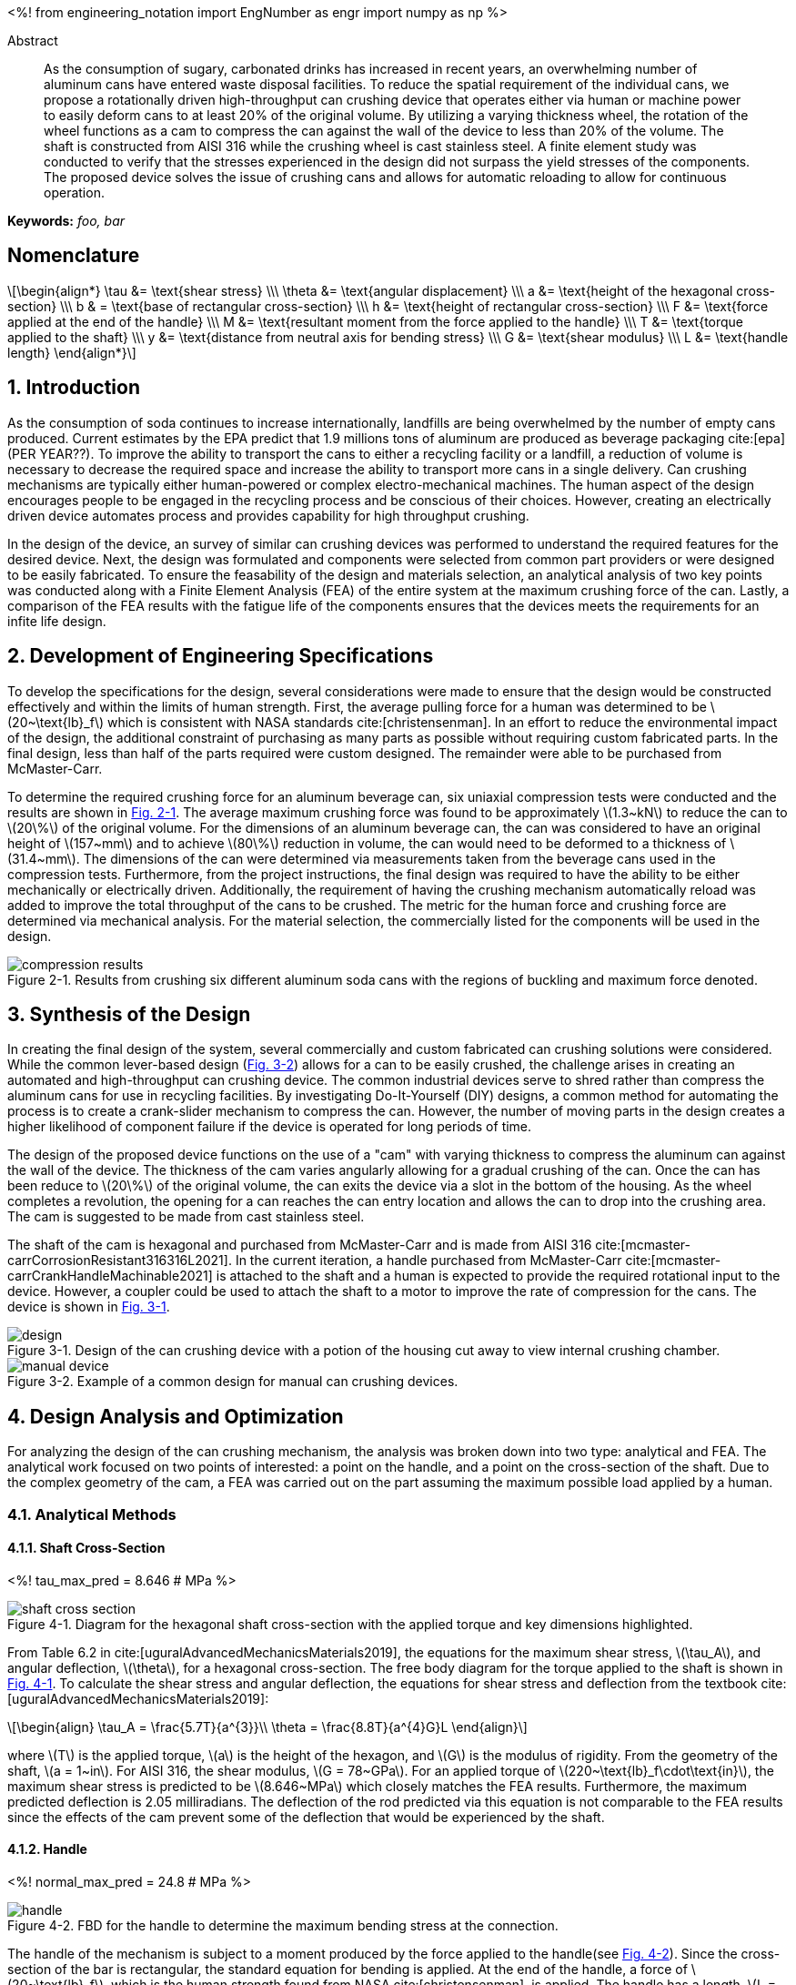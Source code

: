 // document metadata
= Final Project
Joby M. Anthony III <jmanthony1@liberty.edu>; Carson W. Farmer <cfarmer6@liberty.edu>
:affiliation: PhD Students
:document_version: 1.0
:revdate: April 27, 2022
// :description: 
:keywords: foo, bar
:imagesdir: ./ENGR-527_727-WeCANDoIt-Final_Project
:bibtex-file: ENGR-527_727-WeCANDoIt-Final_Project.bib
:toc: auto
:xrefstyle: short
// :sectnums: |,all|
:chapter-refsig: Chap.
:section-refsig: Sec.
:stem: latexmath
:eqnums: AMS
:stylesdir: C:/Users/jmanthony1/Documents/GitHub/WeCANDoIt/Asciidoc/Document
// :stylesdir: C:/Users/cfarmer6/Documents/GitHub/WeCANDoIt/Asciidoc/Document
:stylesheet: asme.css
:noheader:
:nofooter:
:docinfodir: C:/Users/jmanthony1/Documents/GitHub/WeCANDoIt/Asciidoc/Document/
// :docinfodir: C:/Users/cfarmer6/Documents/GitHub/WeCANDoIt/Asciidoc/Document
:docinfo: private
:front-matter: any
:!last-update-label:

// example variable
// :fn-1: footnote:[]

// Python modules
<%!
    from engineering_notation import EngNumber as engr
    import numpy as np
%>
// end document metadata





// begin document
[abstract]
.Abstract
As the consumption of sugary, carbonated drinks has increased in recent years, an overwhelming number of aluminum cans have entered waste disposal facilities.
To reduce the spatial requirement of the individual cans, we propose a rotationally driven high-throughput can crushing device that operates either via human or machine power to easily deform cans to at least 20% of the original volume.
By utilizing a varying thickness wheel, the rotation of the wheel functions as a cam to compress the can against the wall of the device to less than 20% of the volume.
The shaft is constructed from AISI 316 while the crushing wheel is cast stainless steel.
A finite element study was conducted to verify that the stresses experienced in the design did not surpass the yield stresses of the components.
The proposed device solves the issue of crushing cans and allows for automatic reloading to allow for continuous operation.

*Keywords:* _{keywords}_



[#sec-nomenclature]
== Nomenclature
:!subs:
:!figs:
:!tabs:

[stem#eq-nomenclature, reftext="Eq. {secs}-{counter:eqs}"]
++++
\begin{align*}
    \tau &= \text{shear stress} \\\
    \theta &= \text{angular displacement} \\\
    a &= \text{height of the hexagonal cross-section} \\\
    b & = \text{base of rectangular cross-section} \\\
    h &= \text{height of rectangular cross-section} \\\
    F &= \text{force applied at the end of the handle} \\\
    M &= \text{resultant moment from the force applied to the handle} \\\
    T &= \text{torque applied to the shaft} \\\
    y &= \text{distance from neutral axis for bending stress} \\\
    G &= \text{shear modulus} \\\
    L &= \text{handle length}
\end{align*}
++++



// necessary to move to after `Nomenclature` to avoid section numbering
:sectnums: |,all|

[#sec-intro, {counter:secs}]
== Introduction
:!subs:
:!figs:
:!tabs:

As the consumption of soda continues to increase internationally, landfills are being overwhelmed by the number of empty cans produced.
Current estimates by the EPA predict that 1.9 millions tons of aluminum are produced as beverage packaging cite:[epa] (PER YEAR??).
To improve the ability to transport the cans to either a recycling facility or a landfill, a reduction of volume is necessary to decrease the required space and increase the ability to transport more cans in a single delivery.
Can crushing mechanisms are typically either human-powered or complex electro-mechanical machines.
The human aspect of the design encourages people to be engaged in the recycling process and be conscious of their choices.
However, creating an electrically driven device automates process and provides capability for high throughput crushing.

In the design of the device, an survey of similar can crushing devices was performed to understand the required features for the desired device.
Next, the design was formulated and components were selected from common part providers or were designed to be easily fabricated.
To ensure the feasability of the design and materials selection, an analytical analysis of two key points was conducted along with a Finite Element Analysis (FEA) of the entire system at the maximum crushing force of the can.
Lastly, a comparison of the FEA results with the fatigue life of the components ensures that the devices meets the requirements for an infite life design. 



[#sec-development, {counter:secs}]
== Development of Engineering Specifications
:!subs:
:!figs:
:!tabs:

To develop the specifications for the design, several considerations were made to ensure that the design would be constructed effectively and within the limits of human strength.
First, the average pulling force for a human was determined to be stem:[20~\text{lb}_f] which is consistent with NASA standards cite:[christensenman].
In an effort to reduce the environmental impact of the design, the additional constraint of purchasing as many parts as possible without requiring custom fabricated parts.
In the final design, less than half of the parts required were custom designed. The remainder were able to be purchased from McMaster-Carr.

To determine the required crushing force for an aluminum beverage can, six uniaxial compression tests were conducted and the results are shown in xref:fig-can_plot[].
The average maximum crushing force was found to be approximately stem:[1.3~kN] to reduce the can to stem:[20\%] of the original volume.
For the dimensions of an aluminum beverage can, the can was considered to have an original height of stem:[157~mm] and to achieve stem:[80\%] reduction in volume, the can would need to be deformed to a thickness of stem:[31.4~mm].
The dimensions of the can were determined via measurements taken from the beverage cans used in the compression tests.
Furthermore, from the project instructions, the final design was required to have the ability to be either mechanically or electrically driven.
Additionally, the requirement of having the crushing mechanism automatically reload was added to improve the total throughput of the cans to be crushed.
The metric for the human force and crushing force are determined via mechanical analysis.
For the material selection, the commercially listed for the components will be used in the design.

[#fig-can_plot]
.Results from crushing six different aluminum soda cans with the regions of buckling and maximum force denoted. 
image::./compression_results.png[caption=<span class="floatnumber">Figure {secs}-{counter:figs}. </span>, reftext="Fig. {secs}-{figs}",role=text-center]



[#sec-synthesis, {counter:secs}]
== Synthesis of the Design
:!subs:
:!figs:
:!tabs:

In creating the final design of the system, several commercially and custom fabricated can crushing solutions were considered.
While the common lever-based design (xref:fig-manual_device[]) allows for a can to be easily crushed, the challenge arises in creating an automated and high-throughput can crushing device.
The common industrial devices serve to shred rather than compress the aluminum cans for use in recycling facilities.
By investigating Do-It-Yourself (DIY) designs, a common method for automating the process is to create a crank-slider mechanism to compress the can.
However, the number of moving parts in the design creates a higher likelihood of component failure if the device is operated for long periods of time.

The design of the proposed device functions on the use of a "cam" with varying thickness to compress the aluminum can against the wall of the device.
The thickness of the cam varies angularly allowing for a gradual crushing of the can.
Once the can has been reduce to stem:[20\%] of the original volume, the can exits the device via a slot in the bottom of the housing.
As the wheel completes a revolution, the opening for a can reaches the can entry location and allows the can to drop into the crushing area.
The cam is suggested to be made from cast stainless steel.

The shaft of the cam is hexagonal and purchased from McMaster-Carr and is made from AISI 316 cite:[mcmaster-carrCorrosionResistant316316L2021].
In the current iteration, a handle purchased from McMaster-Carr cite:[mcmaster-carrCrankHandleMachinable2021] is attached to the shaft and a human is expected to provide the required rotational input to the device.
However, a coupler could be used to attach the shaft to a motor to improve the rate of compression for the cans.
The device is shown in xref:fig-design[].

[#fig-design]
.Design of the can crushing device with a potion of the housing cut away to view internal crushing chamber.
image::./design.png[caption=<span class="floatnumber">Figure {secs}-{counter:figs}. </span>, reftext="Fig. {secs}-{figs}"]

[#fig-manual_device]
.Example of a common design for manual can crushing devices.
image::./manual_device.jpg[caption=<span class="floatnumber">Figure {secs}-{counter:figs}. </span>, reftext="Fig. {secs}-{figs}"]



[#sec-design, {counter:secs}]
== Design Analysis and Optimization
:!subs:
:!figs:
:!tabs:

For analyzing the design of the can crushing mechanism, the analysis was broken down into two type: analytical and FEA.
The analytical work focused on two points of interested: a point on the handle, and a point on the cross-section of the shaft. Due to the complex geometry of the cam, a FEA was carried out on the part assuming the maximum possible load applied by a human. 


[#sec-design-analytical, {counter:subs}]
=== Analytical Methods

==== Shaft Cross-Section
<%!
    tau_max_pred = 8.646 # MPa
%>

[#fig-hex_cross_section]
.Diagram for the hexagonal shaft cross-section with the applied torque and key dimensions highlighted. 
image::./shaft_cross_section.png[caption=<span class="floatnumber">Figure {secs}-{counter:figs}. </span>, reftext="Fig. {secs}-{figs}"]

From Table 6.2 in cite:[uguralAdvancedMechanicsMaterials2019], the equations for the maximum shear stress, stem:[\tau_A], and angular deflection, stem:[\theta], for a hexagonal cross-section.
The free body diagram for the torque applied to the shaft is shown in xref:fig-hex_cross_section[].
To calculate the shear stress and angular deflection, the equations for shear stress and deflection from the textbook cite:[uguralAdvancedMechanicsMaterials2019]:

[stem#eq-hex-cross-section, reftext="Eq. {secs}-{counter:eqs}"]
++++
\begin{align}
    \tau_A = \frac{5.7T}{a^{3}}\\
    \theta = \frac{8.8T}{a^{4}G}L
\end{align}
++++
where stem:[T] is the applied torque, stem:[a] is the height of the hexagon, and stem:[G] is the modulus of rigidity.
From the geometry of the shaft, stem:[a = 1~in].
For AISI 316, the shear modulus, stem:[G = 78~GPa].
For an applied torque of stem:[220~\text{lb}_f\cdot\text{in}], the maximum shear stress is predicted to be stem:[8.646~MPa] which closely matches the FEA results.
Furthermore, the maximum predicted deflection is 2.05 milliradians.
The deflection of the rod predicted via this equation is not comparable to the FEA results since the effects of the cam prevent some of the deflection that would be experienced by the shaft.

==== Handle
<%!
    normal_max_pred = 24.8 # MPa
%>

[#fig-handle_fbd]
.FBD for the handle to determine the maximum bending stress at the connection.
// image::./handle.png[width = 20, caption=<span class="floatnumber">Figure {secs}-{counter:figs}. </span>, reftext="Fig. {secs}-{figs}"]
image::./handle.png[caption=<span class="floatnumber">Figure {secs}-{counter:figs}. </span>, reftext="Fig. {secs}-{figs}"]

The handle of the mechanism is subject to a moment produced by the force applied to the handle(see xref:fig-handle_fbd[]).
Since the cross-section of the bar is rectangular, the standard equation for bending is applied.
At the end of the handle, a force of stem:[20~\text{lb}_f], which is the human strength found from NASA cite:[christensenman], is applied.
The handle has a length, stem:[L = 11~in] with a cross-sectional area of stem:[0.75~inches~\times~0.6~in].
Using the equation for bending stress at point stem:[A] on the cross-section:

[stem#eq-rect-cross-section, reftext="Eq. {secs}-{counter:eqs}"]
++++
\begin{equation}
\sigma_A = \frac{M\ y}{I}
\end{equation}
++++
where stem:[M = 20~\text{lb}_f*10.125~\text{in} = 202.5~\text{lb}_f\cdot\text{in}], stem:[y = 0.375~\text{in}], and stem:[I = \frac{1}{12}(0.6~\text{in})(0.75~\text{in})^{3}].
This gives a maximum normal stress of stem:[24.8~MPa].
Once again, this closely matches the results determined in the FEA analysis near the point of interest.

==== Conclusions
Within the brief analytical work conducted, both the shear stress in the shaft and the maximum normal stress are both well below the limits of the material.
For the cam, an FEA approach is employed due to the complex geometry of the contact surface with the can.
The checks provided by the analytical work confirm that the FEA results are close to the predicted values.


[#sec-design-fea, {counter:subs}]
=== Finite Element Analysis (FEA)
Referring to xref:sec-design-analytical[], recall that the maximum shear stress calculated for the shaft was stem:[8.646~MPa], and the maximum stress due to bending in the handle was calculated to be stem:[24.8~MPa].
Mechanical loads of stem:[202.5~\text{lb}_f\cdot\text{in}] and stem:[1.3~kN] were applied to the handle and the crushing face of the cam, respectively.
The input torque causes the shaft to rotate which, in turn, forces the can to be crushed by the reduction of available space from the cam.
If the cam withstands the average reacting force from the can (stem:[1.3~kN]), then the cam should also withstand every prerequisite reaction force (as seen in the force-displacement curve xref:fig-can_plot[]).
Finite Element Analyses were carried out in *SolidWorks 2016-17* to verify these analytical calculations for the maximum stresses seen in the shaft and handle.
A mesh refinement study was also performed to validate the FEA results.

==== Mesh Refinement
To determine the appropriate mesh element size and the sufficient number of elements needed for calculations, the mesh element size is gradually decreased such that the number of mesh elements increases.
The more elements there exist in a study, the more precise the solution will be.
However, the solution will take much longer to solve which may also become more inaccurate due to truncation errors.

To demonstrate this concept clearly, xref:fig-fea-mesh_refinement-shaft[] plots the percent difference of the maximum shear stress seen in the shaft between some mesh and the next finer mesh.
By increasing the number of mesh elements, the percent difference decreases from stem:[\sim 15\%] at stem:[14,479] elements down to stem:[\sim 1\%] at stem:[56,842] elements.
However, there is a considerable spike back up stem:[\sim 20\%] at stem:[392,144] elements.
For the selected mesh element size of stem:[0.2~in] and stem:[56,842] number of elements, this mesh may be seen in xref:fig-fea-mesh[].

[#fig-fea-mesh_refinement-shaft]
.Increasing the number of mesh elements revealed that the mesh element size of stem:[0.2~in] was sufficient and was therefore used for simulation studies reported for the remainder of this work.
image::mesh_refinement_shaft.png[caption="Figure {secs}-{counter:figs}. ", reftext="Fig. {secs}-{figs}"]

[#fig-fea-mesh]
.bar
image::fea_mesh.png[caption=<span class="floatnumber">Figure {secs}-{counter:figs}. </span>, reftext="Fig. {secs}-{figs}"]

To further demonstrate the importance of performing a mesh refinement study, examine xref:fig-fea-mesh_refinement-contact_line[].
Measured at the contacting line between the crushing face of the cam and the top of the can (best visualized in xref:fig-fea-cam-normal[]), the stress normal to the axis of the shaft was observed to vary radially.
The stem:[x]-axis of this plot is in the domain stem:[[0, \pi\]] because the cam requires only stem:[180^{\circ}] rotation to crush the can.
The stresses are in the axial direction of the shaft and have a positive sense toward where the handle connects to the shaft.

[#fig-fea-mesh_refinement-contact_line]
.Radial distribution of normal stress in the shaft axial direction at the contacting line between the crushing face of the cam and the top of the can for various mesh element sizes.
image::mesh_refinement_contact_line.png[caption=<span class="floatnumber">Figure {secs}-{counter:figs}. </span>, reftext="Fig. {secs}-{figs}"]

[#fig-fea-cam-normal]
.The maximum normal stress in the shaft axial direction of stem:[\sim 7~MPa] (xref:fig-fea-mesh_refinement-contact_line[]) occurs at the rightmost extreme of the contact line as shown.
image::fea_cam.png[caption=<span class="floatnumber">Figure {secs}-{counter:figs}. </span>, reftext="Fig. {secs}-{figs}"]


==== Key Components
To corroborate those values calculated from xref:sec-design-analytical[], the effects from the applied input torque and average reaction force were examine in the shaft, handle, and contacting face of the cam.
A single simulation was performed on the connected handle, shaft, inner ring of the bearings, and the cam.
The chamber housing and the other parts of the bearings were excluded from this particular simulation because those components are not the focus of this design.

===== Shaft
<%!
    shear_strength_AISI316 = np.array([74.5, 597]) # MPa
    tau_max_shaft = 9.171 # MPa
    FOS_shaft = shear_strength_AISI316/tau_max_shaft
    perc_from_pred_shaft = np.abs(tau_max_pred - tau_max_shaft)/np.average([tau_max_pred, tau_max_shaft])*100 # %
%>
The shear strength of AISI 316 stainless steel is known to be in the range stem:[[${shear_strength_AISI316[0]}, ${shear_strength_AISI316[1]}\]~MPa] cite:[OverviewMaterialsStainless].
The maximum shear stress in the shaft of stem:[${tau_max_shaft}~MPa] yields a factor of safety in the range of stem:[[${engr(FOS_shaft[0])}, ${engr(FOS_shaft[1])}\]].
Therefore, selection of this hexagonal shaft was sufficient for this design and the results from the FEA study differed from the analytical calculation (stem:[${tau_max_pred}~MPa]) by stem:[${engr(perc_from_pred_shaft)}\%]

[#fig-fea-shaft]
.A maximum shear stress of stem:[${tau_max_shaft}~MPa] may be seen at the shaft surface between the cam and bearing.
image::fea_shaft.png[caption=<span class="floatnumber">Figure {secs}-{counter:figs}. </span>, reftext="Fig. {secs}-{figs}"]

===== Handle
<%!
    yield_strength_1023 = 282685049/1e6 # MPa
    bending_max_handle = 34 # MPa
    FOS_handle = yield_strength_1023/bending_max_handle
    perc_from_pred_handle = np.abs(normal_max_pred - bending_max_handle)/np.average([normal_max_pred, bending_max_handle])*100 # %
%>
*SolidWorks* lists the yield strength of 1023 carbon steel to be stem:[${engr(yield_strength_1023)}~MPa].
The maximum bending stress in the handle of stem:[${bending_max_handle}~MPa] yields a factor of safety of stem:[${engr(FOS_handle)}].
Therefore, selection of this stem:[11~in]handle to fit the hexagonal shaft was sufficient for this design and the results from the FEA study differed from the analytical calculation (stem:[${normal_max_pred}~MPa]) by stem:[${engr(perc_from_pred_handle)}\%].
This large disparity is likely due to how the average reaction force from the can acts on the crushing face of the cam because of the complex surface geometry which cannot be so simplified as a simple torque for hand calculations.

[#fig-fea_handle]
.A maximum bending stress of stem:[${bending_max_handle}~MPa] occurs at the point in the arm of the handle close to the shaft.
image::fea_handle.png[caption=<span class="floatnumber">Figure {secs}-{counter:figs}. </span>, reftext="Fig. {secs}-{figs}"]

===== Cam
<%!
    yield_strength_AISI316 = 172.4 # MPa
    yield_strength_CARR = 207 # MPa
    stress_max_cam = 71.2 # MPa
    FOS_cam = np.array([yield_strength_AISI316, yield_strength_CARR])//stress_max_cam
%>
Although, *SolidWorks* does not list all the material properties for the selected material for the cam, the maximum stress in the cam (based on its geometry distributing stresses) is approximately stem:[${stress_max_cam}~MPa] and can be seen in xref:fig-fea-cam-max[].
This appears to occur in tension, so if the yield strength were assumed to be close to that for AISI 316, then the yield strength could be as stem:[${yield_strength_AISI316}~MPa] (as listed in *SolidWorks*) or stem:[${yield_strength_CARR}~MPa] (as listed in McMaster-Carr cite:[mcmaster-carrCorrosionResistant316316L2021]).
This would result in a factor of safety in the range of stem:[[${engr(FOS_cam[0])}, ${engr(FOS_cam[1])}\]].

[#fig-fea-cam-max]
.Maximum stress of stem:[${stress_max_cam}~MPa] in the geometry of the cam.
image::fea-cam-max_220429_191536_EST.png[caption="Figure {secs}-{counter:figs}. ", reftext="Fig. {secs}-{figs}"]

===== Chamber
<%!
    stress_max_chamber = 1412 # MPa
    FOS_chamber = np.array([yield_strength_AISI316, yield_strength_CARR])/stress_max_chamber
%>
The maximum stress in the chamber of stem:[${stress_max_chamber}~MPa] yields a factor of safety in the range of stem:[[${engr(FOS_chamber[0])}, ${engr(FOS_chamber[1])}\]].
The location of this stress is depicted in xref:fig-fea_chamber[].

[#fig-fea_chamber]
.The greatest stress seen in the chamber housing was stem:[${stress_max_chamber*1e3}~GPa] and occurred at the flange that must react to the can being crushed by the rotating cam.
image::fea_chamber.png[caption=<span class="floatnumber">Figure {secs}-{counter:figs}. </span>, reftext="Fig. {secs}-{figs}"]


==== Fatigue
This design was proposed to allow for continuous crushing of aluminum cans whether by human effort or electro-mechanically actuating the the cam.
Normally, such designs, which are expected to withstand many cycles during a hopefully long service life, would require a fatigue analysis.
As the authors were pressed for time to complete a fatigue simulation in some FEA software, literature values seem to indicate that fatigue may be a non-issue for the proposed design.

Of the metals used throughout this analysis, the fatigue strengths of A2 tool steel (xref:fig-fea-fatigue-A2[]), a cast stainless steel (xref:fig-fea-fatigue-Cast[]), AISI 316 (xref:fig-fea-fatigue-AISI316[]), and 1023 carbon steel were found to be stem:[\sim 265~MPa], stem:[\sim 400~MPa], stem:[\sim 250~MPa], and stem:[\sim 225~MPa], respectively cite:[jovicevic-klugComparativeStudyConventional2020, okazakiCorrosionFatigueProperties2002, novyGigacycleFatigueEndurance2013, SAEAISI1023G10230].
The stresses seen in components of these metals do not come close to some of these fatigue strengths: stem:[\sim 15.81~MPa] for the A2 tool steel inner ring of the bearings; and, stem:[${tau_max_shaft}~MPa] shear at the AISI 316 shaft and stem:[${bending_max_handle}~MPa] in the 1023 carbon steel handle.
The exception to this observation is for those stresses seen in the chamber: the stem:[${stress_max_chamber*1e3}~MPa] from FEA is much greater than stem:[\sim 250~MPa] if assumed to be of similar grade steel as AISI 316.

[#fig-fea-fatigue-A2]
.Fatigue strength of A2 tool steel stem:[ = \sim 265~MPa]. Adapted from cite:[jovicevic-klugComparativeStudyConventional2020].
image::klug_fig5.png[caption=<span class="floatnumber">Figure {secs}-{counter:figs}. </span>, reftext="Fig. {secs}-{figs}"]

[#fig-fea-fatigue-Cast]
.Fatigue strength of one cast stainless steel (stem:[CoCrMo]) stem:[ = \sim 400~MPa]. Adapted from cite:[okazakiCorrosionFatigueProperties2002].
image::okazaki_fig7.pbm[caption=<span class="floatnumber">Figure {secs}-{counter:figs}. </span>, reftext="Fig. {secs}-{figs}"]

[#fig-fea-fatigue-AISI316]
.Fatigue strength of AISI 316 steel stem:[ = \sim 250~MPa]. Adapted from cite:[novyGigacycleFatigueEndurance2013].
image::novy_fig4.png[caption=<span class="floatnumber">Figure {secs}-{counter:figs}. </span>, reftext="Fig. {secs}-{figs}"]



[#sec-conclusions, {counter:secs}]
== Conclusions
:!subs:
:!figs:
:!tabs:

The gargantuan stress seen in the chamber (stem:[${stress_max_chamber*1e3}~MPa]) indicates that further work is needed in the design of the chamber housing to properly handle stress incurred from nominal operation.



// [appendix#sec-appendix-Figures]
// == Figures



[bibliography]
== References
bibliography::[]
// end document





// that's all folks
